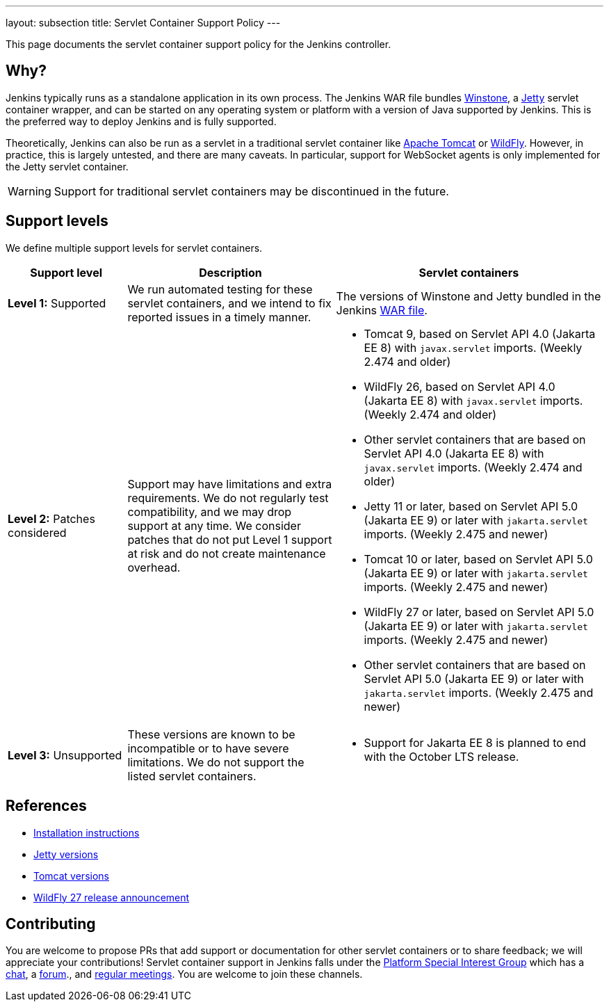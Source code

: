 ---
layout: subsection
title: Servlet Container Support Policy
---

This page documents the servlet container support policy for the Jenkins controller.

== Why?

Jenkins typically runs as a standalone application in its own process.
The Jenkins WAR file bundles link:https://github.com/jenkinsci/winstone[Winstone],
a link:https://www.eclipse.org/jetty/[Jetty] servlet container wrapper,
and can be started on any operating system or platform with a version of Java supported by Jenkins.
This is the preferred way to deploy Jenkins and is fully supported.

Theoretically, Jenkins can also be run as a servlet in a traditional servlet container
like link:https://tomcat.apache.org/[Apache Tomcat] or link:https://www.wildfly.org/[WildFly].
However, in practice, this is largely untested, and there are many caveats.
In particular, support for WebSocket agents is only implemented for the Jetty servlet container.

WARNING: Support for traditional servlet containers may be discontinued in the future.

== Support levels

We define multiple support levels for servlet containers.

[width="100%",cols="20%,35%,45%",options="header",]
|===
|Support level |Description |Servlet containers

| **Level 1:** Supported
| We run automated testing for these servlet containers, and we intend to fix reported issues in a timely manner.
a|The versions of Winstone and Jetty bundled in the Jenkins link:/doc/book/installing/war-file/[WAR file].

| **Level 2:** Patches considered
| Support may have limitations and extra requirements.
  We do not regularly test compatibility, and we may drop support at any time.
  We consider patches that do not put Level 1 support at risk and do not create maintenance overhead.
a|
  * Tomcat 9, based on Servlet API 4.0 (Jakarta EE 8) with `javax.servlet` imports. (Weekly 2.474 and older)
  * WildFly 26, based on Servlet API 4.0 (Jakarta EE 8) with `javax.servlet` imports. (Weekly 2.474 and older)
  * Other servlet containers that are based on Servlet API 4.0 (Jakarta EE 8) with `javax.servlet` imports. (Weekly 2.474 and older)
  * Jetty 11 or later, based on Servlet API 5.0 (Jakarta EE 9) or later with `jakarta.servlet` imports. (Weekly 2.475 and newer)
  * Tomcat 10 or later, based on Servlet API 5.0 (Jakarta EE 9) or later with `jakarta.servlet` imports. (Weekly 2.475 and newer)
  * WildFly 27 or later, based on Servlet API 5.0 (Jakarta EE 9) or later with `jakarta.servlet` imports. (Weekly 2.475 and newer)
  * Other servlet containers that are based on Servlet API 5.0 (Jakarta EE 9) or later with `jakarta.servlet` imports. (Weekly 2.475 and newer)

| **Level 3:** Unsupported
| These versions are known to be incompatible or to have severe limitations.
  We do not support the listed servlet containers.
a|
  * Support for Jakarta EE 8 is planned to end with the October LTS release.

|===

== References

* link:/doc/book/installing/servlet-containers/[Installation instructions]
* link:https://www.eclipse.org/jetty/[Jetty versions]
* link:https://tomcat.apache.org/whichversion.html[Tomcat versions]
* link:https://www.wildfly.org/news/2022/11/09/WildFly27-Final-Released/[WildFly 27 release announcement]

== Contributing

You are welcome to propose PRs that add support or documentation for other servlet containers or to share feedback;
we will appreciate your contributions!
Servlet container support in Jenkins falls under the link:/sigs/platform/[Platform Special Interest Group]
which has a link:https://app.gitter.im/#/room/#jenkinsci_platform-sig:gitter.im[chat], a link:https://community.jenkins.io/[forum]., and link:/sigs/platform/#meetings[regular meetings].
You are welcome to join these channels.
